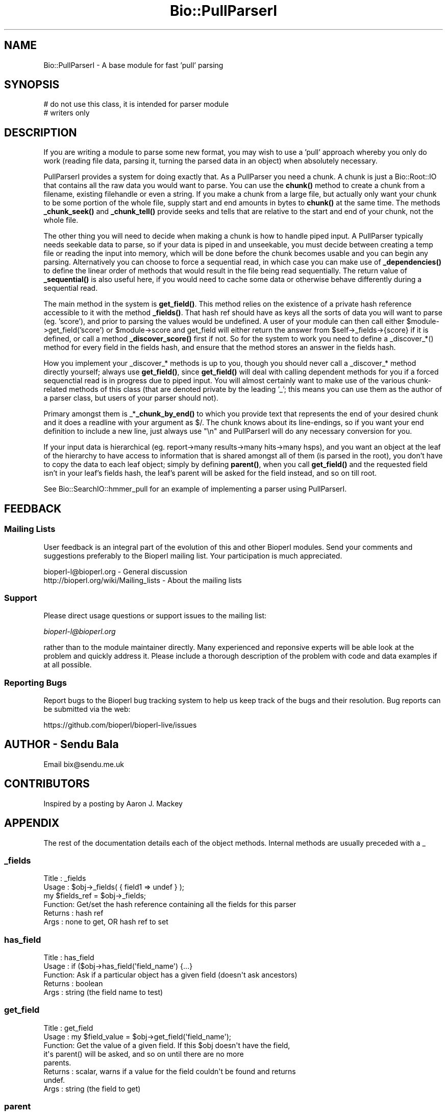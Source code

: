 .\" Automatically generated by Pod::Man 4.11 (Pod::Simple 3.35)
.\"
.\" Standard preamble:
.\" ========================================================================
.de Sp \" Vertical space (when we can't use .PP)
.if t .sp .5v
.if n .sp
..
.de Vb \" Begin verbatim text
.ft CW
.nf
.ne \\$1
..
.de Ve \" End verbatim text
.ft R
.fi
..
.\" Set up some character translations and predefined strings.  \*(-- will
.\" give an unbreakable dash, \*(PI will give pi, \*(L" will give a left
.\" double quote, and \*(R" will give a right double quote.  \*(C+ will
.\" give a nicer C++.  Capital omega is used to do unbreakable dashes and
.\" therefore won't be available.  \*(C` and \*(C' expand to `' in nroff,
.\" nothing in troff, for use with C<>.
.tr \(*W-
.ds C+ C\v'-.1v'\h'-1p'\s-2+\h'-1p'+\s0\v'.1v'\h'-1p'
.ie n \{\
.    ds -- \(*W-
.    ds PI pi
.    if (\n(.H=4u)&(1m=24u) .ds -- \(*W\h'-12u'\(*W\h'-12u'-\" diablo 10 pitch
.    if (\n(.H=4u)&(1m=20u) .ds -- \(*W\h'-12u'\(*W\h'-8u'-\"  diablo 12 pitch
.    ds L" ""
.    ds R" ""
.    ds C` ""
.    ds C' ""
'br\}
.el\{\
.    ds -- \|\(em\|
.    ds PI \(*p
.    ds L" ``
.    ds R" ''
.    ds C`
.    ds C'
'br\}
.\"
.\" Escape single quotes in literal strings from groff's Unicode transform.
.ie \n(.g .ds Aq \(aq
.el       .ds Aq '
.\"
.\" If the F register is >0, we'll generate index entries on stderr for
.\" titles (.TH), headers (.SH), subsections (.SS), items (.Ip), and index
.\" entries marked with X<> in POD.  Of course, you'll have to process the
.\" output yourself in some meaningful fashion.
.\"
.\" Avoid warning from groff about undefined register 'F'.
.de IX
..
.nr rF 0
.if \n(.g .if rF .nr rF 1
.if (\n(rF:(\n(.g==0)) \{\
.    if \nF \{\
.        de IX
.        tm Index:\\$1\t\\n%\t"\\$2"
..
.        if !\nF==2 \{\
.            nr % 0
.            nr F 2
.        \}
.    \}
.\}
.rr rF
.\" ========================================================================
.\"
.IX Title "Bio::PullParserI 3pm"
.TH Bio::PullParserI 3pm "2021-02-03" "perl v5.30.0" "User Contributed Perl Documentation"
.\" For nroff, turn off justification.  Always turn off hyphenation; it makes
.\" way too many mistakes in technical documents.
.if n .ad l
.nh
.SH "NAME"
Bio::PullParserI \- A base module for fast 'pull' parsing
.SH "SYNOPSIS"
.IX Header "SYNOPSIS"
.Vb 2
\&    # do not use this class, it is intended for parser module
\&    # writers only
.Ve
.SH "DESCRIPTION"
.IX Header "DESCRIPTION"
If you are writing a module to parse some new format, you may wish to use
a 'pull' approach whereby you only do work (reading file data, parsing it,
turning the parsed data in an object) when absolutely necessary.
.PP
PullParserI provides a system for doing exactly that. As a PullParser you
need a chunk. A chunk is just a Bio::Root::IO that contains all the raw data
you would want to parse. You can use the \fBchunk()\fR method to create a chunk from
a filename, existing filehandle or even a string. If you make a chunk from a
large file, but actually only want your chunk to be some portion of the whole
file, supply start and end amounts in bytes to \fBchunk()\fR at the same time.
The methods \fB_chunk_seek()\fR and \fB_chunk_tell()\fR provide seeks and tells that are
relative to the start and end of your chunk, not the whole file.
.PP
The other thing you will need to decide when making a chunk is how to handle
piped input. A PullParser typically needs seekable data to parse, so if your
data is piped in and unseekable, you must decide between creating a temp file
or reading the input into memory, which will be done before the chunk becomes
usable and you can begin any parsing. Alternatively you can choose to force
a sequential read, in which case you can make use of \fB_dependencies()\fR to define
the linear order of methods that would result in the file being read
sequentially. The return value of \fB_sequential()\fR is also useful here, if you
would need to cache some data or otherwise behave differently during a
sequential read.
.PP
The main method in the system is \fBget_field()\fR. This method relies on the
existence of a private hash reference accessible to it with the method
\&\fB_fields()\fR. That hash ref should have as keys all the sorts of data you will want
to parse (eg. 'score'), and prior to parsing the values would be undefined. A
user of your module can then call either \f(CW$module\fR\->get_field('score') or
\&\f(CW$module\fR\->score and get_field will either return the answer from
\&\f(CW$self\fR\->_fields\->{score} if it is defined, or call a method \fB_discover_score()\fR
first if not. So for the system to work you need to define a _discover_*()
method for every field in the fields hash, and ensure that the method stores an
answer in the fields hash.
.PP
How you implement your _discover_* methods is up to you, though you should never
call a _discover_* method directly yourself; always use \fBget_field()\fR, since
\&\fBget_field()\fR will deal with calling dependent methods for you if a forced
sequenctial read is in progress due to piped input. You will almost certainly
want to make use of the various chunk-related methods of this class (that are
denoted private by the leading '_'; this means you can use them as the author of
a parser class, but users of your parser should not).
.PP
Primary amongst them is _*\fB_chunk_by_end()\fR to which you provide text that
represents the end of your desired chunk and it does a readline with your
argument as $/. The chunk knows about its line-endings, so if you want your
end definition to include a new line, just always use \*(L"\en\*(R" and PullParserI will
do any necessary conversion for you.
.PP
If your input data is hierarchical (eg. report\->many results\->many hits\->many
hsps), and you want an object at the leaf of the hierarchy to have access to
information that is shared amongst all of them (is parsed in the root), you
don't have to copy the data to each leaf object; simply by defining \fBparent()\fR,
when you call \fBget_field()\fR and the requested field isn't in your leaf's fields
hash, the leaf's parent will be asked for the field instead, and so on till
root.
.PP
See Bio::SearchIO::hmmer_pull for an example of implementing a parser using
PullParserI.
.SH "FEEDBACK"
.IX Header "FEEDBACK"
.SS "Mailing Lists"
.IX Subsection "Mailing Lists"
User feedback is an integral part of the evolution of this and other
Bioperl modules. Send your comments and suggestions preferably to
the Bioperl mailing list.  Your participation is much appreciated.
.PP
.Vb 2
\&  bioperl\-l@bioperl.org                  \- General discussion
\&  http://bioperl.org/wiki/Mailing_lists  \- About the mailing lists
.Ve
.SS "Support"
.IX Subsection "Support"
Please direct usage questions or support issues to the mailing list:
.PP
\&\fIbioperl\-l@bioperl.org\fR
.PP
rather than to the module maintainer directly. Many experienced and 
reponsive experts will be able look at the problem and quickly 
address it. Please include a thorough description of the problem 
with code and data examples if at all possible.
.SS "Reporting Bugs"
.IX Subsection "Reporting Bugs"
Report bugs to the Bioperl bug tracking system to help us keep track
of the bugs and their resolution. Bug reports can be submitted via the
web:
.PP
.Vb 1
\&  https://github.com/bioperl/bioperl\-live/issues
.Ve
.SH "AUTHOR \- Sendu Bala"
.IX Header "AUTHOR - Sendu Bala"
Email bix@sendu.me.uk
.SH "CONTRIBUTORS"
.IX Header "CONTRIBUTORS"
Inspired by a posting by Aaron J. Mackey
.SH "APPENDIX"
.IX Header "APPENDIX"
The rest of the documentation details each of the object methods.
Internal methods are usually preceded with a _
.SS "_fields"
.IX Subsection "_fields"
.Vb 6
\& Title   : _fields
\& Usage   : $obj\->_fields( { field1 => undef } );
\&           my $fields_ref = $obj\->_fields;
\& Function: Get/set the hash reference containing all the fields for this parser
\& Returns : hash ref
\& Args    : none to get, OR hash ref to set
.Ve
.SS "has_field"
.IX Subsection "has_field"
.Vb 5
\& Title   : has_field
\& Usage   : if ($obj\->has_field(\*(Aqfield_name\*(Aq) {...}
\& Function: Ask if a particular object has a given field (doesn\*(Aqt ask ancestors)
\& Returns : boolean
\& Args    : string (the field name to test)
.Ve
.SS "get_field"
.IX Subsection "get_field"
.Vb 8
\& Title   : get_field
\& Usage   : my $field_value = $obj\->get_field(\*(Aqfield_name\*(Aq);
\& Function: Get the value of a given field. If this $obj doesn\*(Aqt have the field,
\&           it\*(Aqs parent() will be asked, and so on until there are no more
\&           parents.
\& Returns : scalar, warns if a value for the field couldn\*(Aqt be found and returns
\&           undef.
\& Args    : string (the field to get)
.Ve
.SS "parent"
.IX Subsection "parent"
.Vb 6
\& Title   : parent
\& Usage   : $obj\->parent($parent_obj);
\&           my $parent_obj = $obj\->parent;
\& Function: Get/set the parent object of this one.
\& Returns : Bio::PullParserI
\& Args    : none to get, OR Bio::PullParserI to set
.Ve
.SS "chunk"
.IX Subsection "chunk"
.Vb 10
\& Title   : chunk
\& Usage   : $obj\->chunk($filename);
\&           my $chunk = $obj\->chunk;
\& Function: Get/set the chunk of this parser.
\& Returns : Bio:Root::IO
\& Args    : none to get, OR
\&           First argument of a GLOB reference, filename string, string data to
\&           treat as the chunk, or Bio::Root::IO.
\&           Optionally, also provide:
\&           \-start => int : the byte position within the thing described by the
\&                           first argument to consider as the start of this
\&                           chunk (default 0)
\&           \-end   => int : the byte position to consider as the end (default
\&                           true end)
\&           \-piped_behaviour => \*(Aqmemory\*(Aq|\*(Aqtemp_file\*(Aq|\*(Aqsequential_read\*(Aq
\&
\&           The last option comes into effect when the first argument is
\&           something that cannot be seeked (eg. piped input filehandle).
\&            \*(Aqmemory\*(Aq          means read all the piped input into a string
\&                              first, then set the chunk to that string.
\&            \*(Aqtemp_file\*(Aq       means read all the piped input and output it to
\&                              a temp file, then set the chunk to that temp file.
\&            \*(Aqsequential_read\*(Aq means that the piped input should be read
\&                              sequentially and your parsing code must cope with
\&                              not being able to seek.
\&           \*(Aqmemory\*(Aq is the fastest but uses the most memory. \*(Aqtemp_file\*(Aq and
\&           \*(Aqsequential_read\*(Aq can be slow, with \*(Aqtemp_file\*(Aq being the most memory
\&           efficient but requiring disc space. The default is \*(Aqsequential_read\*(Aq.
\&           Note that in versions of perl earlier than 5.8 only temp_file works
\&           and will be used regardless of what value is supplied here.
.Ve
.SS "_sequential"
.IX Subsection "_sequential"
.Vb 7
\& Title   : _sequential
\& Usage   : if ($obj\->_sequential) {...}
\& Function: Ask if we have to do operations such that the input is read
\&           sequentially.
\& Returns : boolean
\& Args    : none to get, OR boolean to set (typically, you should never set this
\&           yourself)
.Ve
.SS "_dependencies"
.IX Subsection "_dependencies"
.Vb 9
\& Title   : _dependencies
\& Usage   : $obj\->_dependencies( { field1 => field2 } );
\&           my $dependancy = $obj\->_dependencies(\*(Aqfield_name\*(Aq);
\& Function: Set the fields that are dependent on each other, or get the field
\&           than another is dependent upon.
\& Returns : string (a field name)
\& Args    : string (a field name) to get, OR hash ref to initially set, with
\&           field names as keys and values, key field being dependent upon value
\&           field.
.Ve
.SS "_chunk_true_start"
.IX Subsection "_chunk_true_start"
.Vb 6
\& Title   : _chunk_true_start
\& Usage   : my $true_start = $obj\->_chunk_true_start;
\& Function: Get/set the true start position of the chunk within the filehandle
\&           it is part of.
\& Returns : int
\& Args    : none to get, OR int to set (typically, you won\*(Aqt set this yourself)
.Ve
.SS "_chunk_true_end"
.IX Subsection "_chunk_true_end"
.Vb 6
\& Title   : _chunk_true_end
\& Usage   : my $true_end = $obj\->_chunk_true_end;
\& Function: Get/set for the true end position of the chunk within the filehandle
\&           it is part of.
\& Returns : int
\& Args    : none to get, OR int to set (typically, you won\*(Aqt set this yourself)
.Ve
.SS "_line_ending"
.IX Subsection "_line_ending"
.Vb 6
\& Title   : _line_ending
\& Usage   : my $line_ending = $obj\->_line_ending;
\& Function: Get/set for the line ending for the chunk.
\& Returns : string
\& Args    : none to get, OR string to set (typically, you won\*(Aqt set this
\&           yourself)
.Ve
.SS "_chunk_seek"
.IX Subsection "_chunk_seek"
.Vb 4
\& Title   : _chunk_seek
\& Usage   : $obj\->_chunk_seek($pos);
\& Function: seek() the chunk to the provided position in bytes, relative to the
\&           defined start of the chunk within its filehandle.
\&
\&           In _sequential() mode, this function does nothing.
\&
\& Returns : n/a
\& Args    : int
.Ve
.SS "_chunk_tell"
.IX Subsection "_chunk_tell"
.Vb 4
\& Title   : _chunk_seek
\& Usage   : my $pos = $obj\->_chunk_tell;
\& Function: Get the current tell() position within the chunk, relative to the
\&           defined start of the chunk within its filehandle.
\&
\&           In _sequential() mode, this function does nothing.
\&
\& Returns : int
\& Args    : none
.Ve
.SS "_get_chunk_by_nol"
.IX Subsection "_get_chunk_by_nol"
.Vb 6
\& Title   : _chunk_seek
\& Usage   : my $string = $obj\->_get_chunk_by_nol;
\& Function: Get a chunk of chunk() from the current position onward for the given
\&           number of lines.
\& Returns : string
\& Args    : int (number of lines you want)
.Ve
.SS "_get_chunk_by_end"
.IX Subsection "_get_chunk_by_end"
.Vb 7
\& Title   : _get_chunk_by_end
\& Usage   : my $string = $obj\->_get_chunk_by_end;
\& Function: Get a chunk of chunk() from the current position onward till the end
\&           of the line, as defined by the supplied argument.
\& Returns : string
\& Args    : string (line ending \- if you want the line ending to include a new
\&           line, always use \en)
.Ve
.SS "_find_chunk_by_end"
.IX Subsection "_find_chunk_by_end"
.Vb 5
\& Title   : _find_chunk_by_end
\& Usage   : my $string = $obj\->_find_chunk_by_end;
\& Function: Get the start and end of what would be a chunk of chunk() from the
\&           current position onward till the end of the line, as defined by the
\&           supplied argument.
\&
\&           In _sequential() mode, this function does nothing.
\&
\& Returns : _chunk_tell values for start and end in 2 element list
\& Args    : string (line ending \- if you want the line ending to include a new
\&           line, always use \en)
.Ve
.SS "\s-1AUTOLOAD\s0"
.IX Subsection "AUTOLOAD"
.Vb 6
\& Title   : AUTOLOAD
\& Usage   : n/a
\& Function: Assumes that any unknown method called should be treated as
\&           get_field($method_name).
\& Returns : n/a
\& Args    : n/a
.Ve
